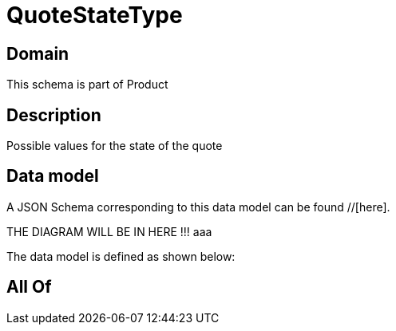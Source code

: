 = QuoteStateType

[#domain]
== Domain

This schema is part of Product

[#description]
== Description
Possible values for the state of the quote


[#data_model]
== Data model

A JSON Schema corresponding to this data model can be found //[here].

THE DIAGRAM WILL BE IN HERE !!!
aaa

The data model is defined as shown below:


[#all_of]
== All Of

